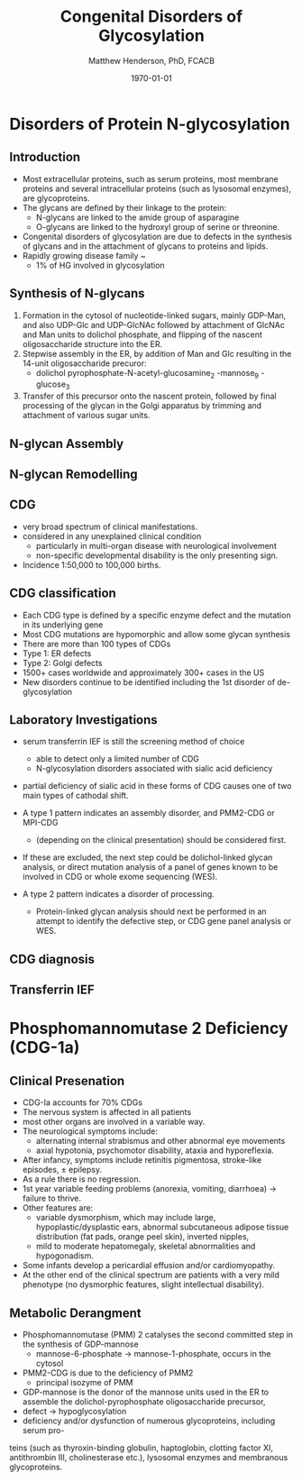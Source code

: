 #+TITLE: Congenital Disorders of Glycosylation
#+AUTHOR: Matthew Henderson, PhD, FCACB
#+DATE: \today

:PROPERTIES:
#+DRAWERS: PROPERTIES
#+LaTeX_CLASS: beamer
#+LaTeX_CLASS_OPTIONS: [presentation, smaller]
#+BEAMER_THEME: Hannover
#+BEAMER_COLOR_THEME: whale
#+COLUMNS: %40ITEM %10BEAMER_env(Env) %9BEAMER_envargs(Env Args) %4BEAMER_col(Col) %10BEAMER_extra(Extra)
#+OPTIONS: H:2 toc:nil ^:t
#+PROPERTY: header-args:R :session *R*
#+PROPERTY: header-args :cache no
#+PROPERTY: header-args :tangle yes
#+STARTUP: beamer
#+STARTUP: overview
#+STARTUP: indent
# #+BEAMER_HEADER: \subtitle{Part 1: Maple Syrup Urine Diseas}
#+BEAMER_HEADER: \institute[NSO]{Newborn Screening Ontario | The University of Ottawa}
#+BEAMER_HEADER: \titlegraphic{\includegraphics[height=1cm,keepaspectratio]{../logos/NSO_logo.pdf}\includegraphics[height=1cm,keepaspectratio]{../logos/cheo-logo.png} \includegraphics[height=1cm,keepaspectratio]{../logos/UOlogoBW.eps}}
#+latex_header: \hypersetup{colorlinks,linkcolor=white,urlcolor=blue}
#+LaTeX_header: \usepackage{textpos}
#+LaTeX_header: \usepackage{textgreek}
#+LaTeX_header: \usepackage[version=4]{mhchem}
#+LaTeX_header: \usepackage{chemfig}
#+LaTeX_header: \usepackage{siunitx}
#+LaTeX_header: \usepackage{gensymb}
#+LaTex_HEADER: \usepackage[usenames,dvipsnames]{xcolor}
#+LaTeX_HEADER: \usepackage[T1]{fontenc}
#+LaTeX_HEADER: \usepackage{lmodern}
#+LaTeX_HEADER: \usepackage{verbatim}
#+LaTeX_HEADER: \usepackage{tikz}
#+LaTeX_HEADER: \usepackage{wasysym}
#+LaTeX_HEADER: \usetikzlibrary{shapes.geometric,arrows,decorations.pathmorphing,backgrounds,positioning,fit,petri}
:END:

#+BEGIN_EXPORT LaTeX
%\logo{\includegraphics[width=1cm,height=1cm,keepaspectratio]{../logos/NSO_logo_small.pdf}~%
%    \includegraphics[width=1cm,height=1cm,keepaspectratio]{../logos/UOlogoBW.eps}%
%}

\vspace{220pt}
\beamertemplatenavigationsymbolsempty
\setbeamertemplate{caption}[numbered]
\setbeamerfont{caption}{size=\tiny}
% \addtobeamertemplate{frametitle}{}{%
% \begin{textblock*}{100mm}(.85\textwidth,-1cm)
% \includegraphics[height=1cm,width=2cm]{cat}
% \end{textblock*}}
#+END_EXPORT 

* Disorders of Protein N-glycosylation

** Introduction
- Most extracellular proteins, such as serum proteins, most membrane proteins and several intracellular proteins (such as lysosomal enzymes), are glycoproteins.
- The glycans are defined by their linkage to the protein:
  - N-glycans are linked to the amide group of asparagine
  - O-glycans are linked to the hydroxyl group of serine or
    threonine.

- Congenital disorders of glycosylation are due to defects in the
  synthesis of glycans and in the attachment of glycans to proteins
  and lipids.
- Rapidly growing disease family ~ 
  - 1% of HG involved in glycosylation
** Synthesis of N-glycans
1) Formation in the cytosol of nucleotide-linked sugars, mainly
   GDP-Man, and also UDP-Glc and UDP-GlcNAc followed by attachment of
   GlcNAc and Man units to dolichol phosphate, and flipping of the
   nascent oligosaccharide structure into the ER.
2) Stepwise assembly in the ER, by addition of Man and Glc resulting
   in the 14-unit oligosaccharide precuror:
   - dolichol pyrophosphate-N-acetyl-glucosamine_2 -mannose_9 -glucose_3
3) Transfer of this precursor onto the nascent protein, followed by
   final processing of the glycan in the Golgi apparatus by trimming
   and attachment of various sugar units.

** N-glycan Assembly
#+CAPTION[]:N-glycan assembly
#+NAME: fig:ngassembly
#+ATTR_LaTeX: :width 0.9\textwidth
[[file:./figures/ngassembly.png]]

** N-glycan Remodelling
#+CAPTION[]:N-glycan remodelling
#+NAME: fig:ngremodel
#+ATTR_LaTeX: :width 0.9\textwidth
[[file:./figures/ngremodel.png]]

** CDG
- very broad spectrum of clinical manifestations.
- considered in any unexplained clinical condition
  - particularly in multi-organ disease with neurological involvement
  - non-specific developmental disability is the only presenting sign.
- Incidence 1:50,000 to 100,000 births.

** CDG classification
- Each CDG type is defined by a specific enzyme defect and the mutation in its underlying gene
- Most CDG mutations are hypomorphic and allow some glycan synthesis
- There are more than 100 types of CDGs
- Type 1: ER defects
- Type 2: Golgi defects
- 1500+ cases worldwide and approximately 300+ cases in the US
- New disorders continue to be identified including the 1st disorder of de-glycosylation


** Laboratory Investigations
- serum transferrin IEF is still the screening method of choice
  - able to detect only a limited number of CDG
  - N-glycosylation disorders associated with sialic acid deficiency

- partial deficiency of sialic acid in these forms of CDG causes one
  of two main types of cathodal shift.

- A type 1 pattern indicates an assembly disorder, and PMM2-CDG or MPI-CDG
  - (depending on the clinical presentation) should be considered first.

- If these are excluded, the next step could be dolichol-linked glycan
  analysis, or direct mutation analysis of a panel of genes known to
  be involved in CDG or whole exome sequencing (WES).

- A type 2 pattern indicates a disorder of processing.
  - Protein-linked glycan analysis should next be performed in an
    attempt to identify the defective step, or CDG gene panel analysis or WES.

** CDG diagnosis

#+CAPTION[]:CDG diagnosis
#+NAME: fig:cdg_diag
#+ATTR_LaTeX: :width 0.9\textwidth
[[file:./figures/cdg_diag.png]]


** Transferrin IEF

#+CAPTION[]:Transferrin IEF
#+NAME: fig:tief
#+ATTR_LaTeX: :width 0.9\textwidth
[[file:./figures/transferrin_ief.png]]



* Phosphomannomutase 2 Deficiency (CDG-1a)

** Clinical Presenation
- CDG-Ia accounts for 70% CDGs
- The nervous system is affected in all patients
- most other organs are involved in a variable way.
- The neurological symptoms include:
  - alternating internal strabismus and other abnormal eye movements
  - axial hypotonia, psychomotor disability, ataxia and hyporeflexia.
- After infancy, symptoms include retinitis pigmentosa, stroke-like episodes, \pm epilepsy.
- As a rule there is no regression.
- 1st year variable feeding problems (anorexia, vomiting, diarrhoea) \to failure to thrive.
- Other features are:
  - variable dysmorphism, which may include large,
    hypoplastic/dysplastic ears, abnormal subcutaneous adipose tissue
    distribution (fat pads, orange peel skin), inverted nipples,
  - mild to moderate hepatomegaly, skeletal abnormalities and hypogonadism.
- Some infants develop a pericardial effusion and/or cardiomyopathy.
- At the other end of the clinical spectrum are patients with a very
  mild phenotype (no dysmorphic features, slight intellectual
  disability). 

** Metabolic Derangment
- Phosphomannomutase (PMM) 2 catalyses the second committed step in the synthesis of GDP-mannose
  - mannose-6-phosphate \to mannose-1-phosphate, occurs in the cytosol
- PMM2-CDG is due to the deficiency of PMM2
  - principal isozyme of PMM
- GDP-mannose is the donor of the mannose units used in the ER to assemble the dolichol-pyrophosphate oligosaccharide precursor,
- defect \to hypoglycosylation
- deficiency and/or dysfunction of numerous glycoproteins, including serum pro-
teins (such as thyroxin-binding globulin, haptoglobin, clotting
factor XI, antithrombin III, cholinesterase etc.), lysosomal
enzymes and membranous glycoproteins.
